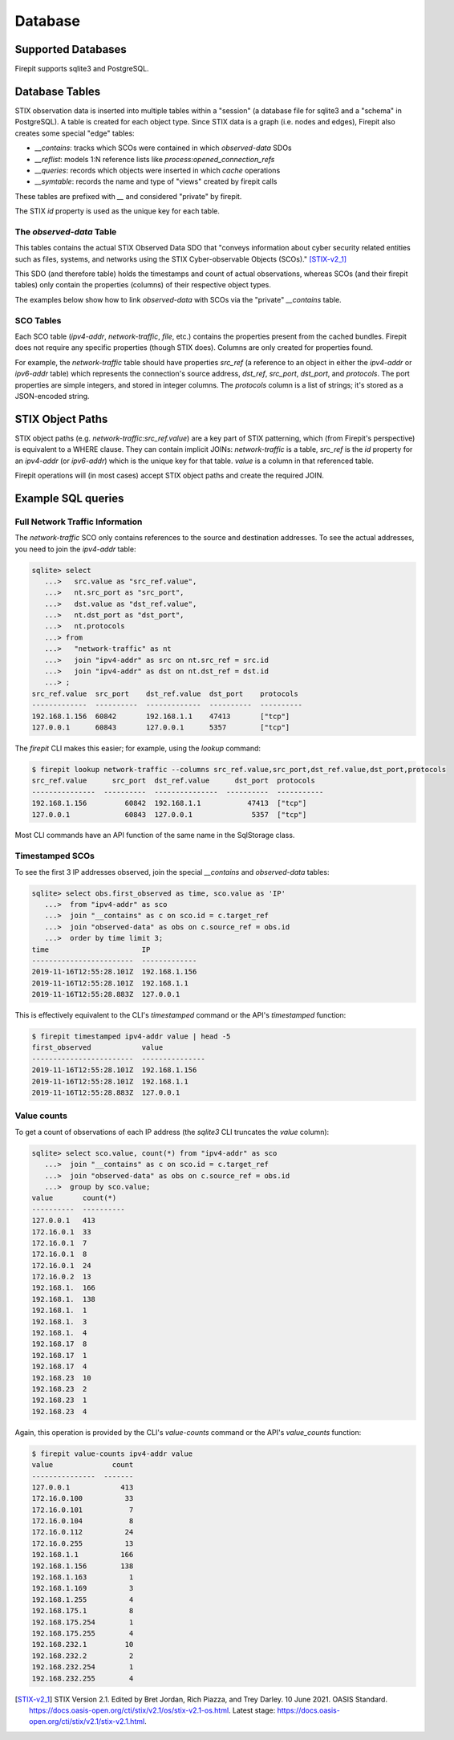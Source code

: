 ========
Database
========

Supported Databases
-------------------

Firepit supports sqlite3 and PostgreSQL.

Database Tables
---------------

STIX observation data is inserted into multiple tables within a "session" (a database file for sqlite3 and a "schema" in PostgreSQL).  A table is created for each object type.  Since STIX data is a graph (i.e. nodes and edges), Firepit also creates some special "edge" tables:

- `__contains`: tracks which SCOs were contained in which `observed-data` SDOs
- `__reflist`: models 1:N reference lists like `process:opened_connection_refs`
- `__queries`: records which objects were inserted in which `cache` operations
- `__symtable`: records the name and type of "views" created by firepit calls

These tables are prefixed with `__` and considered "private" by firepit.

The STIX `id` property is used as the unique key for each table.

The `observed-data` Table
^^^^^^^^^^^^^^^^^^^^^^^^^

This tables contains the actual STIX Observed Data SDO that "conveys information about cyber security related entities such as files, systems, and networks using the STIX Cyber-observable Objects (SCOs)." [STIX-v2_1]_

This SDO (and therefore table) holds the timestamps and count of actual observations, whereas SCOs (and their firepit tables) only contain the properties (columns) of their respective object types.

The examples below show how to link `observed-data` with SCOs via the "private" `__contains` table.

SCO Tables
^^^^^^^^^^

Each SCO table (`ipv4-addr`, `network-traffic`, `file`, etc.) contains the properties present from the cached bundles.  Firepit does not require any specific properties (though STIX does).  Columns are only created for properties found.

For example, the `network-traffic` table should have properties `src_ref` (a reference to an object in either the `ipv4-addr` or `ipv6-addr` table) which represents the connection's source address, `dst_ref`, `src_port`, `dst_port`, and `protocols`.  The port properties are simple integers, and stored in integer columns.  The `protocols` column is a list of strings; it's stored as a JSON-encoded string.

STIX Object Paths
-----------------

STIX object paths (e.g. `network-traffic:src_ref.value`) are a key part of STIX patterning, which (from Firepit's perspective) is equivalent to a WHERE clause.  They can contain implicit JOINs: `network-traffic` is a table, `src_ref` is the `id` property for an `ipv4-addr` (or `ipv6-addr`) which is the unique key for that table.  `value` is a column in that referenced table.

Firepit operations will (in most cases) accept STIX object paths and create the required JOIN.

Example SQL queries
-------------------

Full Network Traffic Information
^^^^^^^^^^^^^^^^^^^^^^^^^^^^^^^^

The `network-traffic` SCO only contains references to the source and destination addresses.  To see the actual addresses, you need to join the `ipv4-addr` table:

.. code-block::

   sqlite> select
      ...>   src.value as "src_ref.value",
      ...>   nt.src_port as "src_port",
      ...>   dst.value as "dst_ref.value",
      ...>   nt.dst_port as "dst_port",
      ...>   nt.protocols
      ...> from
      ...>   "network-traffic" as nt
      ...>   join "ipv4-addr" as src on nt.src_ref = src.id
      ...>   join "ipv4-addr" as dst on nt.dst_ref = dst.id
      ...> ;
   src_ref.value  src_port    dst_ref.value  dst_port    protocols 
   -------------  ----------  -------------  ----------  ----------
   192.168.1.156  60842       192.168.1.1    47413       ["tcp"]   
   127.0.0.1      60843       127.0.0.1      5357        ["tcp"]   

The `firepit` CLI makes this easier; for example, using the `lookup` command:

.. code-block::

   $ firepit lookup network-traffic --columns src_ref.value,src_port,dst_ref.value,dst_port,protocols
   src_ref.value      src_port  dst_ref.value      dst_port  protocols
   ---------------  ----------  ---------------  ----------  -----------
   192.168.1.156         60842  192.168.1.1           47413  ["tcp"]
   127.0.0.1             60843  127.0.0.1              5357  ["tcp"]

Most CLI commands have an API function of the same name in the SqlStorage class.

Timestamped SCOs
^^^^^^^^^^^^^^^^
To see the first 3 IP addresses observed, join the special `__contains` and `observed-data` tables:

.. code-block::

   sqlite> select obs.first_observed as time, sco.value as 'IP' 
      ...>  from "ipv4-addr" as sco
      ...>  join "__contains" as c on sco.id = c.target_ref
      ...>  join "observed-data" as obs on c.source_ref = obs.id
      ...>  order by time limit 3;
   time                      IP           
   ------------------------  -------------
   2019-11-16T12:55:28.101Z  192.168.1.156
   2019-11-16T12:55:28.101Z  192.168.1.1  
   2019-11-16T12:55:28.883Z  127.0.0.1

This is effectively equivalent to the CLI's `timestamped` command or the API's `timestamped` function:

.. code-block::

   $ firepit timestamped ipv4-addr value | head -5
   first_observed            value
   ------------------------  ---------------
   2019-11-16T12:55:28.101Z  192.168.1.156
   2019-11-16T12:55:28.101Z  192.168.1.1
   2019-11-16T12:55:28.883Z  127.0.0.1

Value counts
^^^^^^^^^^^^

To get a count of observations of each IP address (the `sqlite3` CLI truncates the `value` column):

.. code-block::

   sqlite> select sco.value, count(*) from "ipv4-addr" as sco
      ...>  join "__contains" as c on sco.id = c.target_ref
      ...>  join "observed-data" as obs on c.source_ref = obs.id
      ...>  group by sco.value;
   value       count(*)  
   ----------  ----------
   127.0.0.1   413       
   172.16.0.1  33        
   172.16.0.1  7         
   172.16.0.1  8         
   172.16.0.1  24        
   172.16.0.2  13        
   192.168.1.  166       
   192.168.1.  138       
   192.168.1.  1         
   192.168.1.  3         
   192.168.1.  4         
   192.168.17  8         
   192.168.17  1         
   192.168.17  4         
   192.168.23  10        
   192.168.23  2         
   192.168.23  1         
   192.168.23  4

Again, this operation is provided by the CLI's `value-counts` command or the API's `value_counts` function:

.. code-block::

   $ firepit value-counts ipv4-addr value
   value              count
   ---------------  -------
   127.0.0.1            413
   172.16.0.100          33
   172.16.0.101           7
   172.16.0.104           8
   172.16.0.112          24
   172.16.0.255          13
   192.168.1.1          166
   192.168.1.156        138
   192.168.1.163          1
   192.168.1.169          3
   192.168.1.255          4
   192.168.175.1          8
   192.168.175.254        1
   192.168.175.255        4
   192.168.232.1         10
   192.168.232.2          2
   192.168.232.254        1
   192.168.232.255        4

.. [STIX-v2_1] STIX Version 2.1. Edited by Bret Jordan, Rich Piazza, and Trey Darley. 10 June 2021. OASIS Standard. https://docs.oasis-open.org/cti/stix/v2.1/os/stix-v2.1-os.html. Latest stage: https://docs.oasis-open.org/cti/stix/v2.1/stix-v2.1.html.
